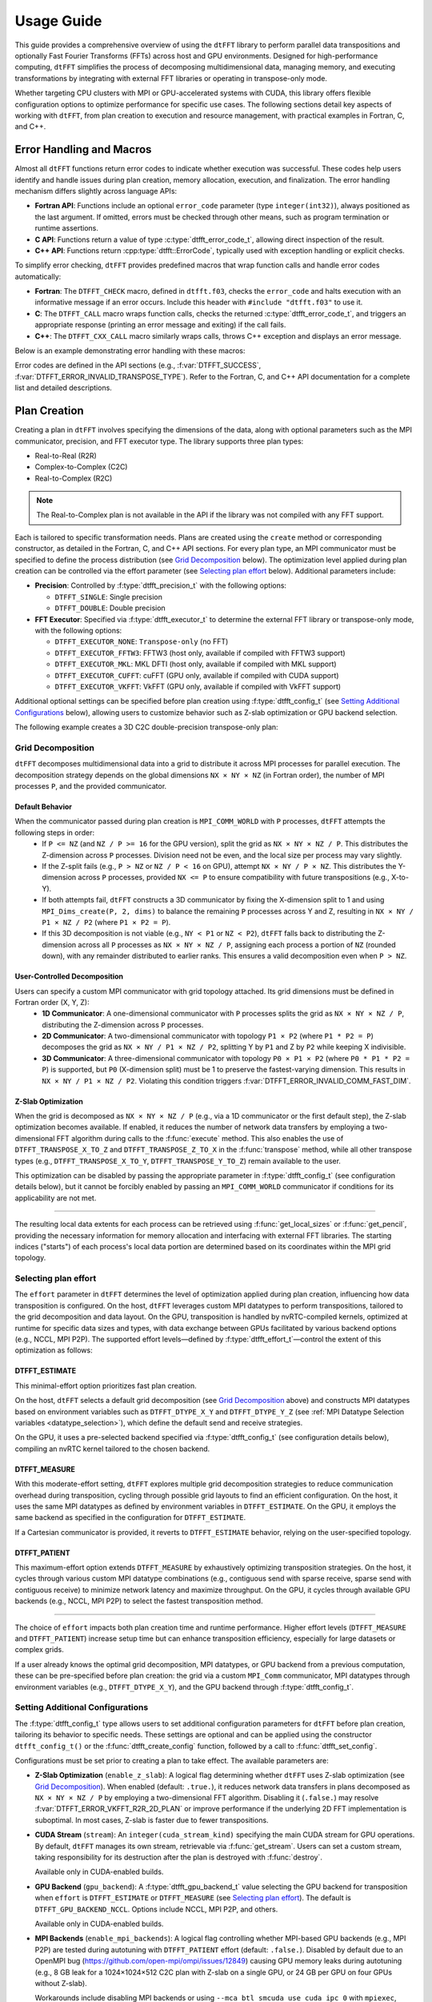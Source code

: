 .. _usage_link:

###########
Usage Guide
###########

This guide provides a comprehensive overview of using the ``dtFFT`` library to perform parallel data transpositions and optionally 
Fast Fourier Transforms (FFTs) across host and GPU environments. 
Designed for high-performance computing, ``dtFFT`` simplifies the process of decomposing multidimensional data, managing memory, 
and executing transformations by integrating with external FFT libraries or operating in transpose-only mode. 

Whether targeting CPU clusters with MPI or GPU-accelerated systems with CUDA, this library offers flexible configuration options to 
optimize performance for specific use cases. The following sections detail key aspects of working with ``dtFFT``, from plan creation to 
execution and resource management, with practical examples in Fortran, C, and C++.

Error Handling and Macros
=========================

Almost all ``dtFFT`` functions return error codes to indicate whether execution was successful. These codes help users identify and handle issues during plan creation, memory allocation, execution, and finalization. The error handling mechanism differs slightly across language APIs:

- **Fortran API**: Functions include an optional ``error_code`` parameter (type ``integer(int32)``), always positioned as the last argument. 
  If omitted, errors must be checked through other means, such as program termination or runtime assertions.  
- **C API**: Functions return a value of type :c:type:`dtfft_error_code_t`, allowing direct inspection of the result.  
- **C++ API**: Functions return :cpp:type:`dtfft::ErrorCode`, typically used with exception handling or explicit checks.  

To simplify error checking, ``dtFFT`` provides predefined macros that wrap function calls and handle error codes automatically:

- **Fortran**: The ``DTFFT_CHECK`` macro, defined in ``dtfft.f03``, checks the ``error_code`` and halts execution with an informative message 
  if an error occurs. Include this header with ``#include "dtfft.f03"`` to use it.  
- **C**: The ``DTFFT_CALL`` macro wraps function calls, checks the returned :c:type:`dtfft_error_code_t`, 
  and triggers an appropriate response (printing an error message and exiting) if the call fails.  
- **C++**: The ``DTFFT_CXX_CALL`` macro similarly wraps calls, throws C++ exception and displays an error message.

Below is an example demonstrating error handling with these macros:

.. tabs::

  .. code-tab:: fortran

    #include "dtfft.f03"
    use dtfft
    use mpi

    type(dtfft_plan_c2c_t) :: plan
    integer(int32) :: dims(3) = [32, 32, 32]
    integer(int32) :: error_code

    call MPI_Init()

    ! Create plan with error checking
    call plan%create(dims, MPI_COMM_WORLD, DTFFT_DOUBLE, DTFFT_PATIENT, DTFFT_EXECUTOR_NONE, error_code)
    DTFFT_CHECK(error_code)  ! Halts if error_code != DTFFT_SUCCESS

  .. code-tab:: c

    #include <dtfft.h>
    #include <mpi.h>

    int main(int argc, char *argv[]) {
      dtfft_plan_t plan;
      int32_t dims[3] = {32, 32, 32};

      MPI_Init(&argc, &argv);

      // Create plan with error checking
      DTFFT_CALL( dtfft_create_plan_c2c(3, dims, MPI_COMM_WORLD, DTFFT_DOUBLE, DTFFT_PATIENT, DTFFT_EXECUTOR_NONE, &plan) );

      return 0;
    }

  .. code-tab:: c++

    #include <dtfft.hpp>
    #include <mpi.h>

    int main(int argc, char *argv[]) {
      MPI_Init(&argc, &argv);

      std::vector<int32_t> dims = {32, 32, 32};

      // Create plan with error checking
      dtfft::PlanC2C plan(dims, MPI_COMM_WORLD, dtfft::Precision::DOUBLE, dtfft::Effort::PATIENT, dtfft::Executor::NONE);
      DTFFT_CXX_CALL( plan.create(dims, MPI_COMM_WORLD, dtfft::Precision::DOUBLE, dtfft::Effort::PATIENT, dtfft::Executor::NONE) );

      return 0;
    }

Error codes are defined in the API sections (e.g., :f:var:`DTFFT_SUCCESS`, :f:var:`DTFFT_ERROR_INVALID_TRANSPOSE_TYPE`). Refer to the Fortran, C, and C++ API documentation for a complete list and detailed descriptions.

Plan Creation
=============

Creating a plan in ``dtFFT`` involves specifying the dimensions of the data, along with optional parameters such as the MPI communicator, precision, and FFT executor type. The library supports three plan types:

- Real-to-Real (R2R)
- Complex-to-Complex (C2C)
- Real-to-Complex (R2C)

.. note:: The Real-to-Complex plan is not available in the API if the library was not compiled with any FFT support.

Each is tailored to specific transformation needs.
Plans are created using the ``create`` method or corresponding constructor, as detailed in the Fortran, C, and C++ API sections.
For every plan type, an MPI communicator must be specified to define the process distribution (see `Grid Decomposition`_ below).
The optimization level applied during plan creation can be controlled via the effort parameter (see `Selecting plan effort`_ below). Additional parameters include:

- **Precision**: Controlled by :f:type:`dtfft_precision_t` with the following options:

  - ``DTFFT_SINGLE``: Single precision
  - ``DTFFT_DOUBLE``: Double precision

- **FFT Executor**: Specified via :f:type:`dtfft_executor_t` to determine the external FFT library or transpose-only mode, with the following options:

  - ``DTFFT_EXECUTOR_NONE``: ``Transpose-only`` (no FFT)
  - ``DTFFT_EXECUTOR_FFTW3``: FFTW3 (host only, available if compiled with FFTW3 support)
  - ``DTFFT_EXECUTOR_MKL``: MKL DFTI (host only, available if compiled with MKL support)
  - ``DTFFT_EXECUTOR_CUFFT``: cuFFT (GPU only, available if compiled with CUDA support)
  - ``DTFFT_EXECUTOR_VKFFT``: VkFFT (GPU only, available if compiled with VkFFT support)

Additional optional settings can be specified before plan creation using :f:type:`dtfft_config_t` (see `Setting Additional Configurations`_ below),
allowing users to customize behavior such as Z-slab optimization or GPU backend selection.

The following example creates a 3D C2C double-precision transpose-only plan:

.. tabs::

  .. code-tab:: fortran

    #include "dtfft.f03"
    ! dtfft.f03 contains macro DTFFT_CHECK
    use iso_fortran_env
    use dtfft
    use mpi ! or use mpi_f08

    type(dtfft_plan_c2c_t) :: plan
    integer(int32) :: dims(3)
    integer(int32) :: error_code
    type(dtfft_effort_t) :: effort = DTFFT_PATIENT
    type(dtfft_precision_t) :: precision = DTFFT_DOUBLE
    type(dtfft_executor_t) :: executor = DTFFT_EXECUTOR_NONE

    call MPI_Init()

    ! Set dimensions
    dims = [32, 32, 32]

    ! Creating plan with create method
    call plan%create(dims, MPI_COMM_WORLD, precision, effort, executor, error_code)
    DTFFT_CHECK(error_code)

    ! OR use plan constructor method
    ! plan = dtfft_plan_c2c_t(dims, MPI_COMM_WORLD, precision, effort, executor, error_code)
    ! DTFFT_CHECK(error_code)

    ! OR use abstract plan to create C2C plan
    ! class(dtfft_plan_t), allocatable :: plan
    ! allocate(dtfft_plan_c2c_t :: plan)
    ! select type (plan)
    ! class is (dtfft_plan_c2c_t)
    !   call plan%create(dims, MPI_COMM_WORLD, precision, effort, executor, error_code)
    ! end select
    ! DTFFT_CHECK(error_code)

  .. code-tab:: c

    #include <dtfft.h>
    #include <mpi.h>

    int main(int argc, char *argv[]) {
      dtfft_plan_t plan;
      int32_t dims[3] = {32, 32, 32};

      MPI_Init(&argc, &argv);

      // Creating plan
      DTFFT_CALL( dtfft_create_plan_c2c(3, dims, MPI_COMM_WORLD, DTFFT_DOUBLE, DTFFT_PATIENT, DTFFT_EXECUTOR_NONE, &plan) );

      return 0;
    }

  .. code-tab:: c++

    #include <dtfft.hpp>
    #include <mpi.h>
    #include <vector>

    int main(int argc, char *argv[]) {
      MPI_Init(&argc, &argv);

      const std::vector<int32_t> dims = {32, 32, 32};
      dtfft::Precision precision = dtfft::Precision::DOUBLE;
      dtfft::Effort effort = dtfft::Effort::PATIENT;
      dtfft::Executor executor = dtfft::Executor::NONE;

      // Creating plan with constructor
      dtfft::PlanC2C plan(dims, MPI_COMM_WORLD, precision, effort, executor);

      // OR use generic interface
      // dtfft::PlanC2C plan(dims.size(), dims.data(), MPI_COMM_WORLD, precision, effort, executor);

      // OR use Plan pointer
      // dtfft::Plan *plan = new dtfft::PlanC2C(dims, MPI_COMM_WORLD, precision, effort, executor);

      return 0;
    }

Grid Decomposition
------------------

``dtFFT`` decomposes multidimensional data into a grid to distribute it across MPI processes for parallel execution.
The decomposition strategy depends on the global dimensions ``NX × NY × NZ`` (in Fortran order), the number of MPI
processes ``P``, and the provided communicator.

Default Behavior
________________

When the communicator passed during plan creation is ``MPI_COMM_WORLD`` with ``P`` processes, ``dtFFT`` attempts the following steps in order:
  - If ``P <= NZ`` (and ``NZ / P >= 16`` for the GPU version), split the grid as ``NX × NY × NZ / P``.
    This distributes the Z-dimension across ``P`` processes. Division need not be even, and the local size per process may vary slightly.
  - If the Z-split fails (e.g., ``P > NZ`` or ``NZ / P < 16`` on GPU), attempt ``NX × NY / P × NZ``.
    This distributes the Y-dimension across ``P`` processes, provided ``NX <= P`` to ensure compatibility with future transpositions (e.g., X-to-Y).
  - If both attempts fail, ``dtFFT`` constructs a 3D communicator by fixing the X-dimension split to 1 and using
    ``MPI_Dims_create(P, 2, dims)`` to balance the remaining ``P`` processes across Y and Z, resulting in ``NX × NY / P1 × NZ / P2``
    (where ``P1 × P2 = P``).
  - If this 3D decomposition is not viable (e.g., ``NY < P1`` or ``NZ < P2``), ``dtFFT`` falls back to distributing the
    Z-dimension across all ``P`` processes as ``NX × NY × NZ / P``, assigning each process a portion of ``NZ`` (rounded down),
    with any remainder distributed to earlier ranks. This ensures a valid decomposition even when ``P > NZ``.

User-Controlled Decomposition
_____________________________

Users can specify a custom MPI communicator with grid topology attached. Its grid dimensions must be defined in Fortran order (X, Y, Z):
  - **1D Communicator**: A one-dimensional communicator with ``P`` processes splits the grid as ``NX × NY × NZ / P``,
    distributing the Z-dimension across ``P`` processes.
  - **2D Communicator**: A two-dimensional communicator with topology ``P1 × P2`` (where ``P1 * P2 = P``) decomposes the grid as
    ``NX × NY / P1 × NZ / P2``, splitting Y by ``P1`` and Z by ``P2`` while keeping X indivisible.
  - **3D Communicator**: A three-dimensional communicator with topology ``P0 × P1 × P2`` (where ``P0 * P1 * P2 = P``) is supported,
    but ``P0`` (X-dimension split) must be 1 to preserve the fastest-varying dimension. This results in ``NX × NY / P1 × NZ / P2``.
    Violating this condition triggers :f:var:`DTFFT_ERROR_INVALID_COMM_FAST_DIM`.

Z-Slab Optimization
___________________

When the grid is decomposed as ``NX × NY × NZ / P`` (e.g., via a 1D communicator or the first default step), the Z-slab optimization
becomes available. If enabled, it reduces the number of network data transfers by employing a two-dimensional FFT algorithm during
calls to the :f:func:`execute` method. This also enables the use of ``DTFFT_TRANSPOSE_X_TO_Z`` and ``DTFFT_TRANSPOSE_Z_TO_X`` in
the :f:func:`transpose` method, while all other transpose types (e.g., ``DTFFT_TRANSPOSE_X_TO_Y``, ``DTFFT_TRANSPOSE_Y_TO_Z``)
remain available to the user.

This optimization can be disabled by passing the appropriate parameter in :f:type:`dtfft_config_t` (see configuration details below),
but it cannot be forcibly enabled by passing an ``MPI_COMM_WORLD`` communicator if conditions for its applicability are not met.

---------

The resulting local data extents for each process can be retrieved using :f:func:`get_local_sizes` or :f:func:`get_pencil`,
providing the necessary information for memory allocation and interfacing with external FFT libraries. The starting indices
("starts") of each process's local data portion are determined based on its coordinates within the MPI grid topology.


Selecting plan effort
---------------------

The ``effort`` parameter in ``dtFFT`` determines the level of optimization applied during plan creation,
influencing how data transposition is configured. On the host, ``dtFFT`` leverages custom MPI datatypes to perform transpositions,
tailored to the grid decomposition and data layout. On the GPU, transposition is handled by nvRTC-compiled kernels, optimized at runtime
for specific data sizes and types, with data exchange between GPUs facilitated by various backend options (e.g., NCCL, MPI P2P).
The supported effort levels—defined by :f:type:`dtfft_effort_t`—control the extent of this optimization as follows:

DTFFT_ESTIMATE
______________

This minimal-effort option prioritizes fast plan creation.

On the host, ``dtFFT`` selects a default grid decomposition (see `Grid Decomposition`_ above) and constructs MPI datatypes based
on environment variables such as ``DTFFT_DTYPE_X_Y`` and ``DTFFT_DTYPE_Y_Z`` (see :ref:`MPI Datatype Selection variables <datatype_selection>`),
which define the default send and receive strategies.

On the GPU, it uses a pre-selected backend specified via :f:type:`dtfft_config_t` (see configuration details below), compiling an nvRTC
kernel tailored to the chosen backend.

DTFFT_MEASURE
_____________

With this moderate-effort setting, ``dtFFT`` explores multiple grid decomposition strategies to reduce communication overhead
during transposition, cycling through possible grid layouts to find an efficient configuration. On the host, it uses the same MPI datatypes
as defined by environment variables in ``DTFFT_ESTIMATE``. On the GPU, it employs the same backend as specified in the configuration for ``DTFFT_ESTIMATE``.

If a Cartesian communicator is provided, it reverts to ``DTFFT_ESTIMATE`` behavior, relying on the user-specified topology.

DTFFT_PATIENT
_____________

This maximum-effort option extends ``DTFFT_MEASURE`` by exhaustively optimizing transposition strategies. On the host, it cycles
through various custom MPI datatype combinations (e.g., contiguous send with sparse receive, sparse send with contiguous receive) to
minimize network latency and maximize throughput. On the GPU, it cycles through available GPU backends (e.g., NCCL, MPI P2P) to select
the fastest transposition method.

---------

The choice of ``effort`` impacts both plan creation time and runtime performance.
Higher effort levels (``DTFFT_MEASURE`` and ``DTFFT_PATIENT``) increase setup time but can enhance transposition efficiency,
especially for large datasets or complex grids.

If a user already knows the optimal grid decomposition, MPI datatypes, or GPU backend from a previous computation,
these can be pre-specified before plan creation: the grid via a custom ``MPI_Comm`` communicator, MPI datatypes through environment
variables (e.g., ``DTFFT_DTYPE_X_Y``), and the GPU backend through :f:type:`dtfft_config_t`.


Setting Additional Configurations
---------------------------------

The :f:type:`dtfft_config_t` type allows users to set additional configuration parameters for ``dtFFT`` before plan creation,
tailoring its behavior to specific needs. These settings are optional and can be applied using the constructor ``dtfft_config_t()``
or the :f:func:`dtfft_create_config` function, followed by a call to :f:func:`dtfft_set_config`.

Configurations must be set prior to creating a plan to take effect. The available parameters are:

- **Z-Slab Optimization** (``enable_z_slab``):
  A logical flag determining whether ``dtFFT`` uses Z-slab optimization (see `Grid Decomposition`_).
  When enabled (default: ``.true.``), it reduces network data transfers in plans decomposed as ``NX × NY × NZ / P`` by employing
  a two-dimensional FFT algorithm. Disabling it (``.false.``) may resolve :f:var:`DTFFT_ERROR_VKFFT_R2R_2D_PLAN` or
  improve performance if the underlying 2D FFT implementation is suboptimal.
  In most cases, Z-slab is faster due to fewer transpositions.

- **CUDA Stream** (``stream``):
  An ``integer(cuda_stream_kind)`` specifying the main CUDA stream for GPU operations.
  By default, ``dtFFT`` manages its own stream, retrievable via :f:func:`get_stream`. Users can set a custom stream,
  taking responsibility for its destruction after the plan is destroyed with :f:func:`destroy`.

  Available only in CUDA-enabled builds.

- **GPU Backend** (``gpu_backend``):
  A :f:type:`dtfft_gpu_backend_t` value selecting the GPU backend for transposition when ``effort`` is ``DTFFT_ESTIMATE`` or
  ``DTFFT_MEASURE`` (see `Selecting plan effort`_). The default is ``DTFFT_GPU_BACKEND_NCCL``.
  Options include NCCL, MPI P2P, and others.

  Available only in CUDA-enabled builds.

- **MPI Backends** (``enable_mpi_backends``):
  A logical flag controlling whether MPI-based GPU backends (e.g., MPI P2P) are tested during autotuning with ``DTFFT_PATIENT``
  effort (default: ``.false.``). Disabled by default due to an OpenMPI bug (https://github.com/open-mpi/ompi/issues/12849)
  causing GPU memory leaks during autotuning (e.g., 8 GB leak for a 1024×1024×512 C2C plan with Z-slab on a single GPU,
  or 24 GB per GPU on four GPUs without Z-slab).

  Workarounds include disabling MPI backends or using ``--mca btl_smcuda_use_cuda_ipc 0`` with ``mpiexec``,
  though the latter reduces performance.

  Available only in CUDA-enabled builds.

- **Pipelined Backends** (``enable_pipelined_backends``):
  A logical flag enabling pipelined GPU backends (e.g., overlapping data copy and unpack) during ``DTFFT_PATIENT``
  autotuning (default: ``.true.``). These require an additional internal buffer managed by ``dtFFT``.

  Available only in CUDA-enabled builds.

- **NCCL Backends** (``enable_nccl_backends``):
  A logical flag enabling NCCL backends during ``DTFFT_PATIENT`` autotuning (default: ``.true.``).

  Available only in CUDA-enabled builds.

- **NVSHMEM Backends** (``enable_nvshmem_backends``):
  A logical flag reserved for future NVSHMEM backend support during ``DTFFT_PATIENT`` autotuning (default: ``.true.``).

  Currently unused.

  Available only in CUDA-enabled builds.

These settings allow fine-tuning of transposition strategies and GPU behavior.
For example, disabling ``enable_mpi_backends`` mitigates memory leaks, while setting a custom ``stream`` integrates ``dtFFT``
with existing CUDA workflows. Refer to the Fortran, C and C++ API pages for detailed parameter specifications.

Following example creates config object, disables Z-slab, enables MPI Backends and sets custom stream:

.. tabs::

  .. code-tab:: fortran

    use cudafor
    use dtfft

    integer(cuda_stream_kind) :: my_stream
    type(dtfft_config_t) :: config
    integer :: ierr

    ! Create config with default values
    config = dtfft_config_t()

    ! Disable Z-slab optimization
    config%enable_z_slab = .false.

    ! Enable MPI backends for autotuning
    config%enable_mpi_backends = .true.

    ! Create and set custom CUDA stream
    ierr = cudaStreamCreate(my_stream)
    config%stream = my_stream

    ! Apply configuration
    call dtfft_set_config(config)

    ! Now we can create a plan

  .. code-tab:: c

    #include <cuda_runtime.h>
    #include <dtfft.h>

    cudaStream_t my_stream;
    dtfft_config_t config;

    // Create config with default values
    dtfft_create_config(&config);

    // Disable Z-slab optimization
    config.enable_z_slab = 0;

    // Enable MPI backends for autotuning
    config.enable_mpi_backends = 1;

    // Create and set custom CUDA stream
    cudaStreamCreate(&my_stream);
    config.stream = my_stream;

    // Apply configuration
    dtfft_set_config(config);

    // Now we can create a plan

  .. code-tab:: c++

    #include <cuda_runtime.h>
    #include <dtfft.hpp>

    cudaStream_t my_stream;
    dtfft::Config config;  // Automatically fills with default values

    // Disable Z-slab optimization
    config.set_enable_z_slab(false);

    // Enable MPI backends for autotuning
    config.set_enable_mpi_backends(true);

    // Create and set custom CUDA stream
    cudaStreamCreate(&my_stream);
    config.set_stream(my_stream);

    // Apply configuration
    dtfft::set_config(config);

    // Now we can create a plan


Memory allocation
=================

After plan has been created user might want to know amount of memory that is required to execute plan.

.. tabs::

  .. code-tab:: fortran

    integer(int64) :: alloc_size, element_size

    call plan%get_local_sizes(alloc_size=alloc_size)

    ! OR use convenient wrapper
    alloc_size = plan%get_alloc_size()

    ! and if needed get element size for this plan
    element_size = plan%get_element_size()

  .. code-tab:: c

    size_t alloc_size;
    dtfft_get_local_sizes(plan, NULL, NULL, NULL, NULL, &alloc_size);

    // OR use convenient wrapper
    dtfft_get_alloc_size(plan, &alloc_size);

    // and if needed get element size for this plan
    size_t element_size;
    dtfft_get_element_size(plan, &element_size);

  .. code-tab:: c++

    size_t alloc_size;
    DTFFT_CXX_CALL( plan.get_local_sizes(nullptr, nullptr, nullptr, nullptr, &alloc_size) )

    // OR use wrapper
    DTFFT_CXX_CALL( plan.get_alloc_size(&alloc_size) )

    // and if needed get element size for this plan
    size_t element_size;
    DTFFT_CXX_CALL( plan.get_element_size(&element_size) )

Minimum number of bytes required by each buffer passed to dtFFT while executing plan is ``alloc_size * element_size``.
Note that :f:func:`get_local_sizes` has other parameters that can be obtained from plan:

- **in_starts** - Starts of local portion of data in ``real`` space (0-based)
- **in_counts** - Number of elements of local portion of data in ``real`` space
- **out_starts** - Starts of local portion of data in ``fourier`` space (0-based)
- **out_counts** - Number of elements of local portion of data in ``fourier`` space

All of these values are expected to hold at least *number of dimensions in a plan* integer elements.

While :f:func:`get_local_sizes` might be sufficient to execute plan in 2D case it returns no information about memory layout in 3D case at
intermediate state, when data is distributed in ``Y`` direction. This information might be useful when user does not need any FFT to be performed
or want to use FFT library that is unavailable in ``dtFFT``. Such information can obtained by using ``pencil`` interface of the plan.
Here is an example. Note that pencil ID starts from 1 for both ``C`` and ``Fortran``.

.. tabs::

  .. code-tab:: fortran

    integer(int8) :: i
    type(dtfft_pencil_t) :: pencils(3)

    do i = 1, 3
      ! Getting all 3 pencils from ``dtFFT``.
      call plan%get_pencil(i, pencils(i), error_code)
      ! Checking for errors
      DTFFT_CHECK(error_code)
    enddo

  .. code-tab:: c

    dtfft_pencil_t pencils[3];

    for ( int8_t i = 0, i < 3; i++ ) {
      DTFFT_CALL( dtfft_get_pencil(plan, i + 1, &pencils[i]) )
    }

  .. code-tab:: c++

    std::vector<dtfft::Pencil> pencils;

    for ( int8_t i = 0; i < 3; i++ ) {
      dtfft::Pencil pencil;
      DTFFT_CXX_CALL( plan.get_pencil(i + 1, pencil) )
      pencils.push_back(pencil);
    }

Once the number of elements and the size in bytes of each element are defined, we can allocate the necessary memory buffers.
The ``dtFFT`` library provides convenient functions to allocate and free memory:

- ``mem_alloc`` — for memory allocation;
- ``mem_free`` — for memory deallocation.

These functions behave differently in the host and GPU library builds.

Host Version
------------

This version attempts to allocate memory based on the underlying FFT library. If the plan uses ``FFTW3``,
it will call ``fftw_malloc``. If MKL DFTI is used, then ``mkl_malloc`` will be employed.
For plans that do not use any FFT (e.g., "Transpose-Only" plans), the standard
C11 function `aligned_alloc <https://en.cppreference.com/w/c/memory/aligned_alloc>`_ with 16-byte alignment will be called.
The Fortran version of ``mem_alloc`` returns a ``type(c_ptr)`` that can be used to create a pointer of any type and shape via ``c_f_pointer``.

GPU Version
-----------

This version allocates memory based on the underlying :f:type:`GPU Backend <dtfft_gpu_backend_t>`.
If NCCL is used and ``ncclMemAlloc`` is available, it will be utilized.
In all other cases, ``cudaMalloc`` will be used. Future versions of the library might include ``nvshmem``-based backends that would
require a symmetric heap allocated with ``nvshmem_malloc``, which ``dtFFT`` might handle.
The Fortran version of ``mem_alloc`` returns a ``type(c_devptr)`` from the cudafor module.

.. note::

   It should be noted that memory allocated with ``mem_alloc`` must be deallocated with ``mem_free`` before the plan is destroyed.


.. tabs::

  .. code-tab:: fortran

    ! Host version
    use iso_c_binding
    integer(int64) :: alloc_bytes
    complex(real64),  pointer :: a(:), b(:), aux(:)
    type(c_ptr) :: a_ptr, b_ptr, aux_ptr

    alloc_bytes = alloc_size * element_size
    a_ptr = plan%mem_alloc(alloc_bytes, error_code); DTFFT_CHECK(error_code)
    b_ptr = plan%mem_alloc(alloc_bytes, error_code); DTFFT_CHECK(error_code)
    aux_ptr = plan%mem_alloc(alloc_bytes, error_code); DTFFT_CHECK(error_code)

    call c_f_pointer(a_ptr, a, [alloc_size])
    call c_f_pointer(b_ptr, b, [alloc_size])
    call c_f_pointer(aux_ptr, aux, [alloc_size])

    ...

    ! Finished using buffers

    call plan%mem_free(a_ptr, error_code); DTFFT_CHECK(error_code)
    call plan%mem_free(b_ptr, error_code); DTFFT_CHECK(error_code)
    call plan%mem_free(aux_ptr, error_code); DTFFT_CHECK(error_code)

    ! GPU version is very similar
    ! Only differences are
    use cudafor
    complex(real64),  pointer, device :: a(:), b(:), aux(:)
    type(c_devptr) :: a_ptr, b_ptr, aux_ptr

    ! Everything else is same

  .. code-tab:: c

    size_t alloc_bytes = alloc_size * element_size;

    double *a, *b, *aux;

    DTFFT_CALL( dtfft_mem_alloc(plan, alloc_bytes, (void**)&a) )
    DTFFT_CALL( dtfft_mem_alloc(plan, alloc_bytes, (void**)&b) )
    DTFFT_CALL( dtfft_mem_alloc(plan, alloc_bytes, (void**)&aux) )

    ...

    // Finished using buffers
    // Destroying buffers before plan

    DTFFT_CALL( dtfft_mem_free(plan, a) )
    DTFFT_CALL( dtfft_mem_free(plan, b) )
    DTFFT_CALL( dtfft_mem_free(plan, aux) )

  .. code-tab:: c++

    #include <complex>

    size_t alloc_bytes = alloc_size * element_size;

    complex<double> *a, *b, *aux;

    DTFFT_CXX_CALL( plan.mem_alloc(alloc_bytes, (void**)&a) )
    DTFFT_CXX_CALL( plan.mem_alloc(alloc_bytes, (void**)&b) )
    DTFFT_CXX_CALL( plan.mem_alloc(alloc_bytes, (void**)&aux) )

    ...

    // Finished using buffers
    // Destroying buffers before plan

    DTFFT_CXX_CALL( plan.mem_free(a) )
    DTFFT_CXX_CALL( plan.mem_free(b) )
    DTFFT_CXX_CALL( plan.mem_free(aux) )


Plan properties
=====================================

After creating a plan, several methods are available to inspect its runtime configuration and behavior
These methods, defined in :f:type:`dtfft_plan_t`, provide valuable insights into the plan's setup and are
particularly useful for debugging or integrating with custom workflows. The following methods are supported:

- :f:func:`get_z_slab_enabled`:
  Returns a logical value indicating whether Z-slab optimization is active in the plan,
  as configured via :f:type:`dtfft_config_t` (see `Setting Additional Configurations`_).
  This helps users confirm if the optimization is applied, especially when troubleshooting performance or compatibility issues.

- :f:func:`get_gpu_backend`:
  Retrieves the GPU backend (e.g., NCCL, MPI P2P) selected during plan creation or autotuning with ``DTFFT_PATIENT`` effort (see `Selecting plan effort`_).

  Available only in CUDA-enabled builds, this method allows users to verify the transposition strategy chosen for GPU execution.

- :f:func:`get_stream`:
  Returns the CUDA stream associated with the plan, either the default stream managed by ``dtFFT`` or a custom one set via
  :f:type:`dtfft_config_t` (see `Setting Additional Configurations`_).

  Available only in CUDA-enabled builds, it enables integration with existing CUDA workflows by exposing the stream used for GPU operations.

- :f:func:`report`:
  Prints detailed plan information to stdout, including grid decomposition, backend selection, and optimization settings.
  This diagnostic tool aids in understanding the plan's configuration and troubleshooting unexpected behavior.

These methods provide a window into the plan's internal state, allowing users to validate settings or gather diagnostics post-creation. They remain accessible until the plan is destroyed with :f:func:`destroy`.

Plan Execution
==============

There are two primary methods to execute a plan in ``dtFFT``: ``transpose`` and ``execute``.
Below, we detail each method, including their behavior for host and GPU versions of the API.

Transpose
---------

The first method is to call the :f:func:`transpose` method of the plan.

Signature
_________

The signature is as follows:

.. tabs::

  .. code-tab:: fortran

    subroutine dtfft_plan_t%transpose(in, out, transpose_type, error_code)
      type(*)                       intent(inout) :: in(..)
      type(*)                       intent(inout) :: out(..)
      type(dtfft_transpose_type_t), intent(in)    :: transpose_type
      integer(int32),   optional,   intent(out)   :: error_code

  .. code-tab:: c

      dtfft_error_code_t
      dtfft_transpose(
        dtfft_plan_t plan,
        void *in,
        void *out,
        const dtfft_transpose_type_t transpose_type);

  .. code-tab:: c++

      dtfft::ErrorCode
      dtfft::Plan::transpose(
          void *in,
          void *out,
          const dtfft::TransposeType transpose_type);

Description
___________

This method transposes data according to the specified ``transpose_type``. Supported options include:

- ``DTFFT_TRANSPOSE_X_TO_Y``: Transpose from X to Y
- ``DTFFT_TRANSPOSE_Y_TO_X``: Transpose from Y to X
- ``DTFFT_TRANSPOSE_Y_TO_Z``: Transpose from Y to Z (valid only for 3D plans)
- ``DTFFT_TRANSPOSE_Z_TO_Y``: Transpose from Z to Y (valid only for 3D plans)
- ``DTFFT_TRANSPOSE_X_TO_Z``: Transpose from X to Z (valid only for 3D plans using Z-slab)
- ``DTFFT_TRANSPOSE_Z_TO_X``: Transpose from Z to X (valid only for 3D plans using Z-slab)

.. note::
   Passing the same pointer to both ``in`` and ``out`` is not permitted; doing so triggers the error :f:var:`DTFFT_ERROR_INPLACE_TRANSPOSE`.

**Host Version**: Executes a single ``MPI_Alltoall(w)`` call and returns once the ``out`` buffer contains the transposed data,
leaving the ``in`` buffer unchanged.

**GPU Version**: Performs a three-step transposition:

- Launches an nvRTC-compiled kernel to transpose data locally. On a single GPU, this completes the task, and control returns to the user.
- Performs data redistribution using the selected GPU backend (e.g., MPI, NCCL)
- Launches another nvRTC-compiled kernel to unpack the transposed data

In the GPU version, the ``in`` buffer may serve as intermediate storage, potentially modifying its contents, except when
operating on a single GPU, where it remains unchanged.

Example
_______

Below is an example of transposing data from X to Y and back:

.. tabs::

  .. code-tab:: fortran

    ! Assuming a 3D plan is created and buffers `a` and `b` are allocated with `mem_alloc`
    call plan%transpose(a, b, DTFFT_TRANSPOSE_X_TO_Y, error_code)
    DTFFT_CHECK(error_code)  ! Checks for errors, e.g., DTFFT_ERROR_INPLACE_TRANSPOSE

    ! Process Y-aligned data in buffer `b`
    ! ... (e.g., apply scaling or analysis)

    ! Reverse transposition
    call plan%transpose(b, a, DTFFT_TRANSPOSE_Y_TO_X, error_code)
    DTFFT_CHECK(error_code)

  .. code-tab:: c

    // Assuming a 3D plan is created and buffers `a` and `b` are allocated with `mem_alloc`
    DTFFT_CALL( dtfft_transpose(plan, a, b, DTFFT_TRANSPOSE_X_TO_Y) )

    // Process Y-aligned data in buffer `b`
    // ... (e.g., apply scaling or analysis)

    // Reverse transposition
    DTFFT_CALL( dtfft_transpose(plan, b, a, DTFFT_TRANSPOSE_Y_TO_X) )

  .. code-tab:: c++

    // Assuming a 3D plan is created and buffers `a` and `b` are allocated with `mem_alloc`
    DTFFT_CXX_CALL( plan.transpose(a, b, dtfft::TransposeType::X_TO_Y) )

    // Process Y-aligned data in buffer `b`
    // ... (e.g., apply scaling or analysis)

    // Reverse transposition
    DTFFT_CXX_CALL( plan.transpose(b, a, dtfft::TransposeType::Y_TO_X) )

Execute
-------

The second method is to call the :f:func:`execute` method of the plan.

Signature
_________

The signature is as follows:

.. tabs::

  .. code-tab:: fortran

    subroutine dtfft_plan_t%execute(in, out, execute_type, aux, error_code)
      type(*)                     intent(inout) :: in(..)
      type(*)                     intent(inout) :: out(..)
      type(dtfft_execute_type_t), intent(in)    :: execute_type
      type(*),          optional, intent(inout) :: aux(..)
      integer(int32),   optional, intent(out)   :: error_code

  .. code-tab:: c

      dtfft_error_code_t
      dtfft_execute(
        dtfft_plan_t plan,
        void *in,
        void *out,
        const dtfft_execute_type_t execute_type,
        void *aux);

  .. code-tab:: c++

      dtfft::ErrorCode
      dtfft::Plan::execute(
          void *in,
          void *out,
          const dtfft::ExecuteType execute_type,
          void *aux=nullptr);

Description
___________

This method executes a plan, performing transpositions and optionally FFTs based on the specified ``execute_type``.
It supports in-place execution; the same pointer can be safely passed to both ``in`` and ``out``.
To optimize memory usage, ``dtFFT`` uses the ``in`` buffer as intermediate storage, overwriting its contents.
Users needing to preserve original data should copy it elsewhere.

The key parameter is ``execute_type``, with two options:
- ``DTFFT_EXECUTE_FORWARD``: Forward execution
- ``DTFFT_EXECUTE_BACKWARD``: Backward execution

For 3D plans, the method operates as follows:

**Forward Execution** (``DTFFT_EXECUTE_FORWARD``):
  - If ``Transpose-Only``:
      - Transpose from X to Y
      - Transpose from Y to Z
  - If ``Transpose-Only`` with Z-slab and distinct ``in`` and ``out``:
      - Transpose from X to Z
  - If using FFT:
      - Forward FFT in X direction
      - Transpose from X to Y
      - Forward FFT in Y direction
      - Transpose from Y to Z
      - Forward FFT in Z direction
  - If using FFT with Z-slab:
      - Forward 2D FFT in X-Y directions
      - Transpose from X to Z
      - Forward FFT in Z direction

**Backward Execution** (``DTFFT_EXECUTE_BACKWARD``):
  - If ``Transpose-Only``:
      - Transpose from Z to Y
      - Transpose from Y to X
  - If ``Transpose-Only`` with Z-slab and distinct ``in`` and ``out``:
      - Transpose from Z to X
  - If using FFT:
      - Backward FFT in Z direction
      - Transpose from Z to Y
      - Backward FFT in Y direction
      - Transpose from Y to X
      - Backward FFT in X direction
  - If using FFT with Z-slab:
      - Backward FFT in Z direction
      - Transpose from Z to X
      - Backward 2D FFT in X-Y directions

.. note::
   For ``Transpose-Only`` plans with a Z-slab and identical ``in`` and ``out`` pointers, execution uses a
   two-step transposition, as direct transposition is not possible with a single pointer.

An optional auxiliary buffer ``aux`` may be provided. If omitted on the first call to :f:func:`execute`,
it is allocated internally and freed when the plan is destroyed. C users can pass ``NULL`` to opt out.

Example
_______

Below is an example of executing a plan forward and backward:

.. tabs::

  .. code-tab:: fortran

    ! Assuming a 3D FFT plan is created and buffers `a`, `b`, and `aux` are allocated
    call plan%execute(a, b, DTFFT_EXECUTE_FORWARD, aux, error_code)
    DTFFT_CHECK(error_code)  ! Checks for execution errors

    ! Process Fourier-space data in buffer `b`
    ! ... (e.g., apply filtering)

    ! Backward execution
    call plan%execute(b, a, DTFFT_EXECUTE_BACKWARD, aux, error_code)
    DTFFT_CHECK(error_code)

  .. code-tab:: c

    // Assuming a 3D FFT plan is created and buffers `a`, `b`, and `aux` are allocated
    DTFFT_CALL( dtfft_execute(plan, a, b, DTFFT_EXECUTE_FORWARD, aux) )

    // Process Fourier-space data in buffer `b`
    // ... (e.g., apply filtering)

    // Backward execution
    DTFFT_CALL( dtfft_execute(plan, b, a, DTFFT_EXECUTE_BACKWARD, aux) )

  .. code-tab:: c++

    // Assuming a 3D FFT plan is created and buffers `a`, `b`, and `aux` are allocated
    DTFFT_CXX_CALL( plan.execute(a, b, dtfft::ExecuteType::FORWARD, aux) )

    // Process Fourier-space data in buffer `b`
    // ... (e.g., apply filtering)

    // Backward execution
    DTFFT_CXX_CALL( plan.execute(b, a, dtfft::ExecuteType::BACKWARD, aux) )

GPU Notes
---------

Both ``transpose`` and ``execute`` in the GPU version operate asynchronously.
When either function returns, computations are queued in a CUDA stream but may not be complete.
Full synchronization with the host requires calling ``cudaDeviceSynchronize``, ``cudaStreamSynchronize``, or ``!$acc wait`` (for OpenACC).

During execution, ``dtFFT`` may use multiple CUDA streams, but the final computation stage always occurs in the
stream returned by :f:func:`get_stream`. Thus, synchronization may be unnecessary if users submit additional kernels to that stream.

Plan Finalization
=================

To fully release all memory resources allocated by ``dtFFT`` for a plan,
the plan must be explicitly destroyed. This ensures that all internal buffers and resources associated with the plan are freed.

.. note::
   If buffers were allocated using :f:func:`mem_alloc`, they must be deallocated with :f:func:`mem_free` *before* calling the destroy method.
   Failing to do so may result in memory leaks or undefined behavior.

Example
-------

Below is an example of properly finalizing a plan and freeing allocated memory:

.. tabs::

  .. code-tab:: fortran

    ! Assuming a plan and buffers `a_ptr`, `b_ptr` and `aux_ptr` are created and allocated with `mem_alloc`
    call plan%mem_free(a_ptr, error_code)    ! Free buffer `a_ptr`
    DTFFT_CHECK(error_code)
    call plan%mem_free(b_ptr, error_code)    ! Free buffer `b_ptr`
    DTFFT_CHECK(error_code)
    call plan%mem_free(aux_ptr, error_code)  ! Free buffer `aux_ptr`
    DTFFT_CHECK(error_code)
    call plan%destroy(error_code)            ! Destroy the plan
    DTFFT_CHECK(error_code)

  .. code-tab:: c

    // Assuming a plan and buffers `a`, `b` and `aux` are created and allocated with `dtfft_mem_alloc`
    DTFFT_CALL( dtfft_mem_free(plan, a) )   // Free buffer `a`
    DTFFT_CALL( dtfft_mem_free(plan, b) )   // Free buffer `b`
    DTFFT_CALL( dtfft_mem_free(plan, aux) ) // Free buffer `aux`
    DTFFT_CALL( dtfft_destroy(&plan) )      // Destroy the plan

  .. code-tab:: c++

    // Assuming a plan and buffers `a`, `b` and `aux` are created and allocated with `mem_alloc`
    DTFFT_CXX_CALL( plan.mem_free(a) )    // Free buffer `a`
    DTFFT_CXX_CALL( plan.mem_free(b) )    // Free buffer `b`
    DTFFT_CXX_CALL( plan.mem_free(aux) )  // Free buffer `aux`
    DTFFT_CXX_CALL( plan.destroy() )      // Explicitly destroy the plan (optional if using destructor)
                                          // Automatic ~Plan() call when `plan` goes out of scope

Complete Example
================

The following example demonstrates the full lifecycle of a ``dtFFT`` complex-to-complex plan:
creating a plan, allocating memory, executing forward and backward transformations, and properly finalizing resources.

.. tabs::

  .. code-tab:: fortran

    program dtfft_sample
    #include "dtfft.f03"
    use iso_fortran_env
    use dtfft
    use mpi ! or use mpi_f08
    use iso_c_binding
    implicit none
      type(dtfft_plan_c2c_t) :: plan
      type(dtfft_config_t) :: config

      integer(int32) :: dims(3) = [64, 64, 64]  ! Example dimensions
      integer(int32) :: error_code

      integer(int64) :: alloc_size, element_size, alloc_bytes

      complex(real64), pointer :: a(:), b(:), aux(:)
      type(c_ptr) :: a_ptr, b_ptr, aux_ptr

      call MPI_Init(error_code)

      ! Create dtfft_config_t object with default values
      config = dtfft_config_t()

      ! Disable Z-slab
      config%enable_z_slab = .false.

      ! Apply configuration to dtFFT
      call dtfft_set_config(config, error_code)
      DTFFT_CHECK(error_code)

      ! Create plan
      call plan%create(dims, MPI_COMM_WORLD, DTFFT_DOUBLE, DTFFT_PATIENT, DTFFT_EXECUTOR_NONE, error_code)
      DTFFT_CHECK(error_code)

      ! Obtain allocation sizes
      alloc_size = plan%get_alloc_size(error_code); DTFFT_CHECK(error_code)
      element_size = plan%get_element_size(error_code); DTFFT_CHECK(error_code)

      alloc_bytes = alloc_size * element_size

      ! Allocate memory
      a_ptr = plan%mem_alloc(alloc_bytes, error_code); DTFFT_CHECK(error_code)
      b_ptr = plan%mem_alloc(alloc_bytes, error_code); DTFFT_CHECK(error_code)
      aux_ptr = plan%mem_alloc(alloc_bytes, error_code); DTFFT_CHECK(error_code)

      ! Set up pointers
      call c_f_pointer(a_ptr, a, [alloc_size])
      call c_f_pointer(b_ptr, b, [alloc_size])
      call c_f_pointer(aux_ptr, aux, [alloc_size])

      ! Forward execution
      call plan%execute(a, b, DTFFT_EXECUTE_FORWARD, aux, error_code)
      DTFFT_CHECK(error_code)

      ! Process Fourier-space data in buffer `b` (e.g., apply filtering)
      ! ...

      ! Backward execution
      call plan%execute(b, a, DTFFT_EXECUTE_BACKWARD, aux, error_code)
      DTFFT_CHECK(error_code)

      ! Free memory
      call plan%mem_free(a_ptr, error_code); DTFFT_CHECK(error_code)
      call plan%mem_free(b_ptr, error_code); DTFFT_CHECK(error_code)
      call plan%mem_free(aux_ptr, error_code); DTFFT_CHECK(error_code)

      ! Destroy the plan
      call plan%destroy(error_code)
      DTFFT_CHECK(error_code)

      call MPI_Finalize(error_code)
    end program dtfft_sample

  .. code-tab:: c

    #include <dtfft.h>
    #include <mpi.h>

    int main(int argc, char *argv[])
    {
      dtfft_plan_t plan;
      dtfft_complex *a, *b, *aux;  // Use dtfft_complex from dtfft.h
      int32_t dims[3] = {64, 64, 64};  // Example dimensions
      size_t alloc_size;

      MPI_Init(&argc, &argv);

      dtfft_config_t config;
      // Set default values to config
      dtfft_create_config(&config);
      // Disable Z-slab
      config.enable_z_slab = 0;

      // Apply configuration to dtFFT
      DTFFT_CALL( dtfft_set_config(config) );

      // Create plan
      DTFFT_CALL( dtfft_create_plan_c2c(3, dims, MPI_COMM_WORLD, DTFFT_DOUBLE, DTFFT_PATIENT, DTFFT_EXECUTOR_NONE, &plan) );

      // Obtain allocation size
      DTFFT_CALL( dtfft_get_alloc_size(plan, &alloc_size) );

      // Allocate memory
      DTFFT_CALL( dtfft_mem_alloc(plan, sizeof(dtfft_complex) * alloc_size, (void**)&a) );
      DTFFT_CALL( dtfft_mem_alloc(plan, sizeof(dtfft_complex) * alloc_size, (void**)&b) );
      DTFFT_CALL( dtfft_mem_alloc(plan, sizeof(dtfft_complex) * alloc_size, (void**)&aux) );

      // Forward execution
      DTFFT_CALL( dtfft_execute(plan, a, b, DTFFT_EXECUTE_FORWARD, aux) );

      // Process Fourier-space data in buffer `b` (e.g., apply filtering)
      // ...

      // Backward execution
      DTFFT_CALL( dtfft_execute(plan, b, a, DTFFT_EXECUTE_BACKWARD, aux) );

      // Free memory
      DTFFT_CALL( dtfft_mem_free(plan, a) );
      DTFFT_CALL( dtfft_mem_free(plan, b) );
      DTFFT_CALL( dtfft_mem_free(plan, aux) );

      // Destroy the plan
      DTFFT_CALL( dtfft_destroy(plan) );

      MPI_Finalize();
      return 0;
    }

  .. code-tab:: c++

    #include <dtfft.hpp>
    #include <mpi.h>
    #include <complex>
    #include <vector>

    using namespace dtfft;

    int main(int argc, char *argv[])
    {
      MPI_Init(&argc, &argv);

      std::vector<int32_t> dims = {64, 64, 64};  // Example dimensions

      // Set default values to config
      Config config;
      config.set_enable_z_slab(false);

      // Apply configuration to dtFFT
      DTFFT_CXX_CALL( set_config(config) );

      // Create plan
      PlanC2C plan(dims, MPI_COMM_WORLD, Precision::DOUBLE, Effort::PATIENT, Executor::NONE);

      size_t alloc_size, element_size;
      DTFFT_CXX_CALL( plan.get_alloc_size(&alloc_size) );
      DTFFT_CXX_CALL( plan.get_element_size(&element_size) );

      size_t alloc_bytes = alloc_size * element_size;
      std::complex<double> *a, *b, *aux;

      // Allocate memory
      DTFFT_CXX_CALL( plan.mem_alloc(alloc_bytes, (void**)&a) );
      DTFFT_CXX_CALL( plan.mem_alloc(alloc_bytes, (void**)&b) );
      DTFFT_CXX_CALL( plan.mem_alloc(alloc_bytes, (void**)&aux) );

      // Forward execution
      DTFFT_CXX_CALL( plan.execute(a, b, ExecuteType::FORWARD, aux) );

      // Process Fourier-space data in buffer `b` (e.g., apply filtering)
      // ...

      // Backward execution
      DTFFT_CXX_CALL( plan.execute(b, a, ExecuteType::BACKWARD, aux) );

      // Free memory
      DTFFT_CXX_CALL( plan.mem_free(a) );
      DTFFT_CXX_CALL( plan.mem_free(b) );
      DTFFT_CXX_CALL( plan.mem_free(aux) );

      // Explicitly destroy the plan
      DTFFT_CXX_CALL( plan.destroy() );

      MPI_Finalize();
      return 0;
    }